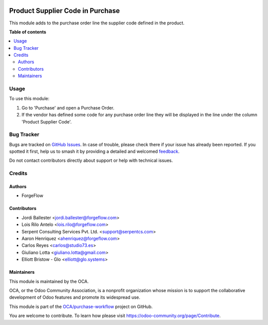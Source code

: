 .. image:: https://odoo-community.org/readme-banner-image
   :target: https://odoo-community.org/get-involved?utm_source=readme
   :alt: Odoo Community Association

=================================
Product Supplier Code in Purchase
=================================

.. 
   !!!!!!!!!!!!!!!!!!!!!!!!!!!!!!!!!!!!!!!!!!!!!!!!!!!!
   !! This file is generated by oca-gen-addon-readme !!
   !! changes will be overwritten.                   !!
   !!!!!!!!!!!!!!!!!!!!!!!!!!!!!!!!!!!!!!!!!!!!!!!!!!!!
   !! source digest: sha256:a739f8d476f783f558732dd991c456eec18c1fe6b344332b8c599989efdf0a13
   !!!!!!!!!!!!!!!!!!!!!!!!!!!!!!!!!!!!!!!!!!!!!!!!!!!!

.. |badge1| image:: https://img.shields.io/badge/maturity-Beta-yellow.png
    :target: https://odoo-community.org/page/development-status
    :alt: Beta
.. |badge2| image:: https://img.shields.io/badge/license-AGPL--3-blue.png
    :target: http://www.gnu.org/licenses/agpl-3.0-standalone.html
    :alt: License: AGPL-3
.. |badge3| image:: https://img.shields.io/badge/github-OCA%2Fpurchase--workflow-lightgray.png?logo=github
    :target: https://github.com/OCA/purchase-workflow/tree/18.0/product_supplier_code_purchase
    :alt: OCA/purchase-workflow
.. |badge4| image:: https://img.shields.io/badge/weblate-Translate%20me-F47D42.png
    :target: https://translation.odoo-community.org/projects/purchase-workflow-18-0/purchase-workflow-18-0-product_supplier_code_purchase
    :alt: Translate me on Weblate
.. |badge5| image:: https://img.shields.io/badge/runboat-Try%20me-875A7B.png
    :target: https://runboat.odoo-community.org/builds?repo=OCA/purchase-workflow&target_branch=18.0
    :alt: Try me on Runboat

|badge1| |badge2| |badge3| |badge4| |badge5|

This module adds to the purchase order line the supplier code defined in
the product.

**Table of contents**

.. contents::
   :local:

Usage
=====

To use this module:

1. Go to 'Purchase' and open a Purchase Order.
2. If the vendor has defined some code for any purchase order line they
   will be displayed in the line under the column 'Product Supplier
   Code'.

Bug Tracker
===========

Bugs are tracked on `GitHub Issues <https://github.com/OCA/purchase-workflow/issues>`_.
In case of trouble, please check there if your issue has already been reported.
If you spotted it first, help us to smash it by providing a detailed and welcomed
`feedback <https://github.com/OCA/purchase-workflow/issues/new?body=module:%20product_supplier_code_purchase%0Aversion:%2018.0%0A%0A**Steps%20to%20reproduce**%0A-%20...%0A%0A**Current%20behavior**%0A%0A**Expected%20behavior**>`_.

Do not contact contributors directly about support or help with technical issues.

Credits
=======

Authors
-------

* ForgeFlow

Contributors
------------

- Jordi Ballester <jordi.ballester@forgeflow.com>
- Lois Rilo Antelo <lois.rilo@forgeflow.com>
- Serpent Consulting Services Pvt. Ltd. <support@serpentcs.com>
- Aaron Henriquez <ahenriquez@forgeflow.com>
- Carlos Reyes <carlos@studio73.es>
- Giuliano Lotta <giuliano.lotta@gmail.com>
- Elliott Bristow - Glo <elliott@glo.systems>

Maintainers
-----------

This module is maintained by the OCA.

.. image:: https://odoo-community.org/logo.png
   :alt: Odoo Community Association
   :target: https://odoo-community.org

OCA, or the Odoo Community Association, is a nonprofit organization whose
mission is to support the collaborative development of Odoo features and
promote its widespread use.

This module is part of the `OCA/purchase-workflow <https://github.com/OCA/purchase-workflow/tree/18.0/product_supplier_code_purchase>`_ project on GitHub.

You are welcome to contribute. To learn how please visit https://odoo-community.org/page/Contribute.
